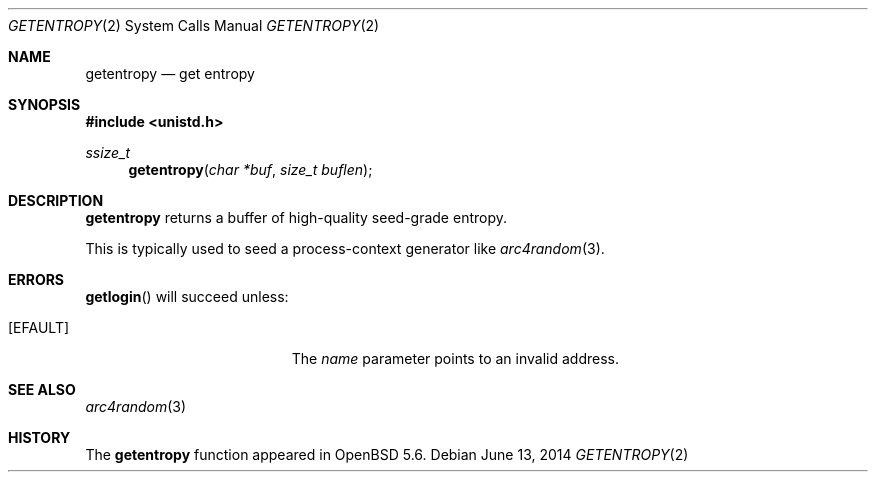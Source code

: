 .\"	$OpenBSD: getentropy.2,v 1.1 2014/06/13 08:26:10 deraadt Exp $
.\"
.\" Copyright (c) 2014 Theo de Raadt
.\"
.\" Permission to use, copy, modify, and distribute this software for any
.\" purpose with or without fee is hereby granted, provided that the above
.\" copyright notice and this permission notice appear in all copies.
.\"
.\" THE SOFTWARE IS PROVIDED "AS IS" AND THE AUTHOR DISCLAIMS ALL WARRANTIES
.\" WITH REGARD TO THIS SOFTWARE INCLUDING ALL IMPLIED WARRANTIES OF
.\" MERCHANTABILITY AND FITNESS. IN NO EVENT SHALL THE AUTHOR BE LIABLE FOR
.\" ANY SPECIAL, DIRECT, INDIRECT, OR CONSEQUENTIAL DAMAGES OR ANY DAMAGES
.\" WHATSOEVER RESULTING FROM LOSS OF USE, DATA OR PROFITS, WHETHER IN AN
.\" ACTION OF CONTRACT, NEGLIGENCE OR OTHER TORTIOUS ACTION, ARISING OUT OF
.\" OR IN CONNECTION WITH THE USE OR PERFORMANCE OF THIS SOFTWARE.
.\"
.Dd $Mdocdate: June 13 2014 $
.Dt GETENTROPY 2
.Os
.Sh NAME
.Nm getentropy
.Nd get entropy
.Sh SYNOPSIS
.Fd #include <unistd.h>
.Ft ssize_t
.Fn getentropy "char *buf" "size_t buflen"
.Sh DESCRIPTION
.Nm
returns a buffer of high-quality seed-grade entropy.
.Pp
This is typically used to seed a process-context generator
like
.Xr arc4random 3 .
.Sh ERRORS
.Fn getlogin
will succeed unless:
.Bl -tag -width Er
.It Bq Er EFAULT
The
.Fa name
parameter points to an
invalid address.
.El
.Sh SEE ALSO
.Xr arc4random 3
.Sh HISTORY
The
.Nm
function appeared in
.Ox 5.6 .

